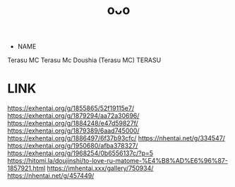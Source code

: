 :PROPERTIES:
:ID:       2985cb47-d679-4a6a-947e-03b00d743a02
:END:
#+title: oᴗo
#+filetags: :20230629003521:artist:ntronary:
- NAME
Terasu MC
Terasu Mc
Doushia (Terasu MC)
TERASU
* LINK
https://exhentai.org/g/1855865/52f19115e7/
https://exhentai.org/g/1879294/aa72a30696/
https://exhentai.org/g/1884248/e47d59827f/
https://exhentai.org/g/1879389/6aad745000/
https://exhentai.org/g/1886497/6f37b93cfc/
https://nhentai.net/g/334547/
https://exhentai.org/g/1950680/afba378327/
https://exhentai.org/g/1968254/0b6556137c/?p=5
https://hitomi.la/doujinshi/to-love-ru-matome-%E4%B8%AD%E6%96%87-1857921.html
https://imhentai.xxx/gallery/750934/
https://nhentai.net/g/457449/

